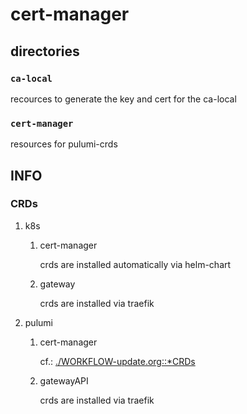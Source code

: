 #+STARTUP: show3levels
* cert-manager
** directories
*** =ca-local=
recources to generate the key and cert for the ca-local
*** =cert-manager=
resources for pulumi-crds
** INFO
*** CRDs
**** k8s
***** cert-manager
crds are installed automatically via helm-chart
***** gateway
crds are installed via traefik
**** pulumi
***** cert-manager
cf.: [[file:WORKFLOW-update.org::*CRDs][./WORKFLOW-update.org::*CRDs]]
***** gatewayAPI
crds are installed via traefik


